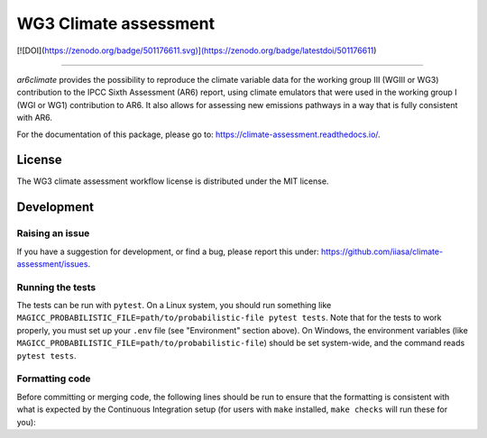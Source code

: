 WG3 Climate assessment
======================

[![DOI](https://zenodo.org/badge/501176611.svg)](https://zenodo.org/badge/latestdoi/501176611)

****

`ar6climate` provides the possibility to reproduce the climate variable data for the working group III (WGIII or WG3) contribution to the IPCC Sixth Assessment (AR6) report, using climate emulators that were used in the working group I (WGI or WG1) contribution to AR6.
It also allows for assessing new emissions pathways in a way that is fully consistent with AR6.

For the documentation of this package, please go to: https://climate-assessment.readthedocs.io/.

.. sec-begin-license

License
-------

The WG3 climate assessment workflow license is distributed under the MIT license.

.. sec-end-license


Development
-----------

Raising an issue
~~~~~~~~~~~~~~~~
If you have a suggestion for development, or find a bug, please report this under: https://github.com/iiasa/climate-assessment/issues.

Running the tests
~~~~~~~~~~~~~~~~~

The tests can be run with ``pytest``. On a Linux system, you should run something like ``MAGICC_PROBABILISTIC_FILE=path/to/probabilistic-file pytest tests``.
Note that for the tests to work properly, you must set up your ``.env`` file (see "Environment" section above).
On Windows, the environment variables (like ``MAGICC_PROBABILISTIC_FILE=path/to/probabilistic-file``) should be set system-wide, and the command reads ``pytest tests``.

Formatting code
~~~~~~~~~~~~~~~

Before committing or merging code, the following lines should be run to ensure that the formatting is consistent with what is expected by the Continuous Integration setup (for users with ``make`` installed, ``make checks`` will run these for you):

.. highlight:: bash

    black src scripts tests setup.py
    isort src scripts tests setup.py
    flake8 src scripts tests setup.py
